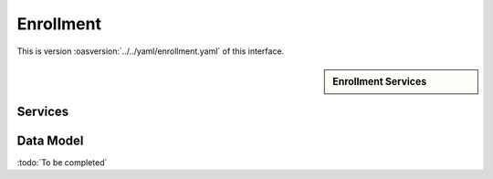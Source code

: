 
.. _annex-interface-enrollment:

Enrollment
----------

This is version :oasversion:`../../yaml/enrollment.yaml` of this interface.

.. only:: html

    Get the OpenAPI file: `enrollment.yaml <../../enrollment.yaml>`_

.. raw:: latex

    Get the OpenAPI file: \textattachfile[]{../html/enrollment.yaml}{enrollment.yaml}

.. sidebar:: Enrollment Services

    .. hlist::
        :columns: 2

        - `createEnrollment <#post--v1-enrollments-enrollmentId>`_
        - `readEnrollment <#get--v1-enrollments-enrollmentId>`_
        - `updateEnrollment <#put--v1-enrollments-enrollmentId>`_
        - `partialUpdateEnrollment <#patch--v1-enrollments-enrollmentId>`_
        - `deleteEnrollment <#delete--v1-enrollments-enrollmentId>`_
        - `finalizeEnrollment <#put--v1-enrollments-enrollmentId-finalize>`_
        - `findEnrollments <#post--v1-enrollments>`_
        - `createBuffer <#post--v1-enrollments-enrollmentId-buffer>`_
        - `readBuffer <#get--v1-enrollments-enrollmentId-buffer-bufferId>`_

Services
""""""""
.. openapi:: ../../yaml/enrollment.yaml
    :examples:
    :group:

Data Model
""""""""""

:todo:`To be completed`

